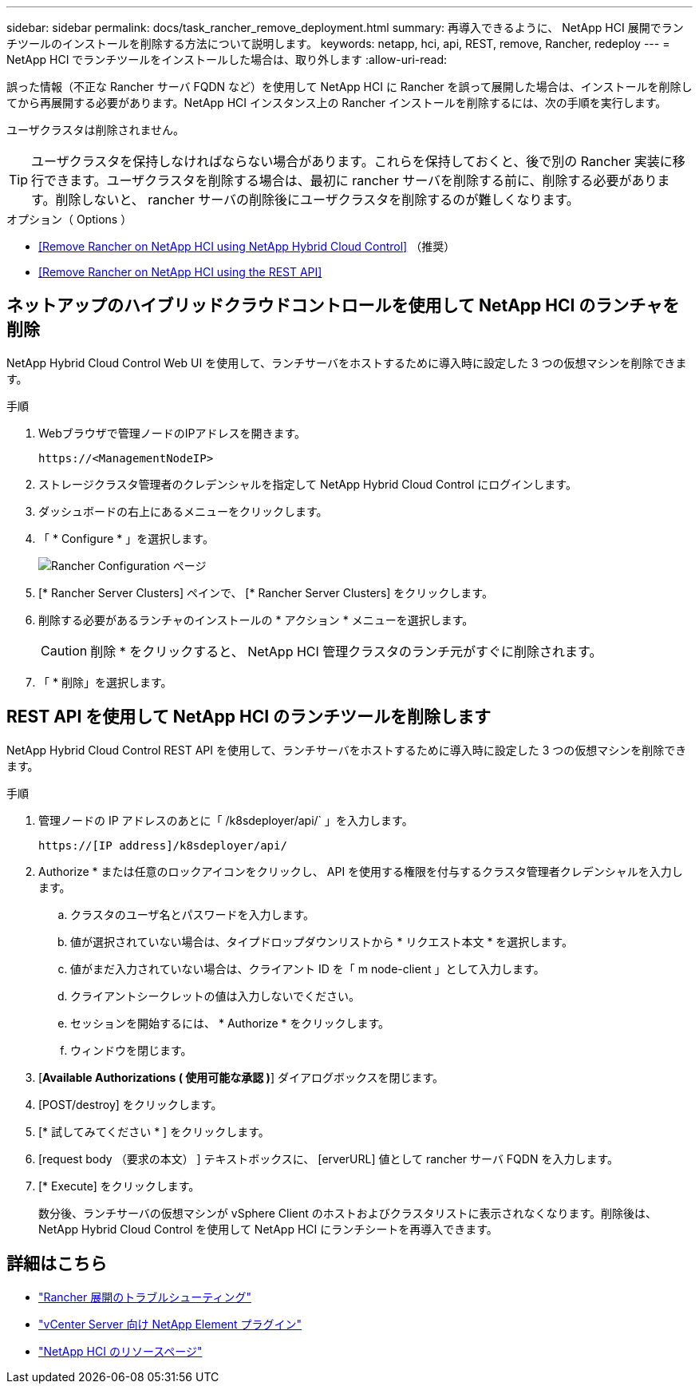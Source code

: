 ---
sidebar: sidebar 
permalink: docs/task_rancher_remove_deployment.html 
summary: 再導入できるように、 NetApp HCI 展開でランチツールのインストールを削除する方法について説明します。 
keywords: netapp, hci, api, REST, remove, Rancher, redeploy 
---
= NetApp HCI でランチツールをインストールした場合は、取り外します
:allow-uri-read: 


[role="lead"]
誤った情報（不正な Rancher サーバ FQDN など）を使用して NetApp HCI に Rancher を誤って展開した場合は、インストールを削除してから再展開する必要があります。NetApp HCI インスタンス上の Rancher インストールを削除するには、次の手順を実行します。

ユーザクラスタは削除されません。


TIP: ユーザクラスタを保持しなければならない場合があります。これらを保持しておくと、後で別の Rancher 実装に移行できます。ユーザクラスタを削除する場合は、最初に rancher サーバを削除する前に、削除する必要があります。削除しないと、 rancher サーバの削除後にユーザクラスタを削除するのが難しくなります。

.オプション（ Options ）
* <<Remove Rancher on NetApp HCI using NetApp Hybrid Cloud Control>> （推奨）
* <<Remove Rancher on NetApp HCI using the REST API>>




== ネットアップのハイブリッドクラウドコントロールを使用して NetApp HCI のランチャを削除

NetApp Hybrid Cloud Control Web UI を使用して、ランチサーバをホストするために導入時に設定した 3 つの仮想マシンを削除できます。

.手順
. Webブラウザで管理ノードのIPアドレスを開きます。
+
[listing]
----
https://<ManagementNodeIP>
----
. ストレージクラスタ管理者のクレデンシャルを指定して NetApp Hybrid Cloud Control にログインします。
. ダッシュボードの右上にあるメニューをクリックします。
. 「 * Configure * 」を選択します。
+
image::hcc_configure.png[Rancher Configuration ページ]

. [* Rancher Server Clusters] ペインで、 [* Rancher Server Clusters] をクリックします。
. 削除する必要があるランチャのインストールの * アクション * メニューを選択します。
+

CAUTION: 削除 * をクリックすると、 NetApp HCI 管理クラスタのランチ元がすぐに削除されます。

. 「 * 削除」を選択します。




== REST API を使用して NetApp HCI のランチツールを削除します

NetApp Hybrid Cloud Control REST API を使用して、ランチサーバをホストするために導入時に設定した 3 つの仮想マシンを削除できます。

.手順
. 管理ノードの IP アドレスのあとに「 /k8sdeployer/api/` 」を入力します。
+
[listing]
----
https://[IP address]/k8sdeployer/api/
----
. Authorize * または任意のロックアイコンをクリックし、 API を使用する権限を付与するクラスタ管理者クレデンシャルを入力します。
+
.. クラスタのユーザ名とパスワードを入力します。
.. 値が選択されていない場合は、タイプドロップダウンリストから * リクエスト本文 * を選択します。
.. 値がまだ入力されていない場合は、クライアント ID を「 m node-client 」として入力します。
.. クライアントシークレットの値は入力しないでください。
.. セッションを開始するには、 * Authorize * をクリックします。
.. ウィンドウを閉じます。


. [*Available Authorizations ( 使用可能な承認 )*] ダイアログボックスを閉じます。
. [POST/destroy] をクリックします。
. [* 試してみてください * ] をクリックします。
. [request body （要求の本文） ] テキストボックスに、 [erverURL] 値として rancher サーバ FQDN を入力します。
. [* Execute] をクリックします。
+
数分後、ランチサーバの仮想マシンが vSphere Client のホストおよびクラスタリストに表示されなくなります。削除後は、 NetApp Hybrid Cloud Control を使用して NetApp HCI にランチシートを再導入できます。



[discrete]
== 詳細はこちら

* https://kb.netapp.com/Advice_and_Troubleshooting/Data_Storage_Software/Management_services_for_Element_Software_and_NetApp_HCI/NetApp_HCI_and_Rancher_troubleshooting["Rancher 展開のトラブルシューティング"]
* https://docs.netapp.com/us-en/vcp/index.html["vCenter Server 向け NetApp Element プラグイン"^]
* https://www.netapp.com/hybrid-cloud/hci-documentation/["NetApp HCI のリソースページ"^]

